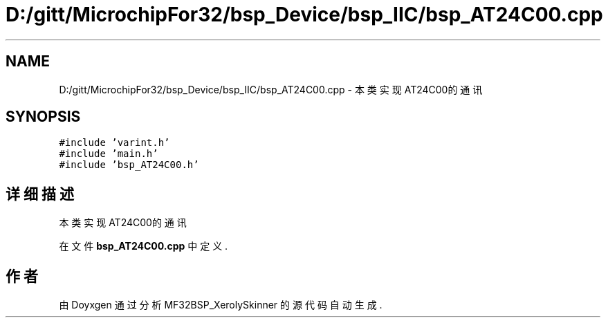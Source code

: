 .TH "D:/gitt/MicrochipFor32/bsp_Device/bsp_IIC/bsp_AT24C00.cpp" 3 "2022年 十一月 27日 星期日" "Version 2.0.0" "MF32BSP_XerolySkinner" \" -*- nroff -*-
.ad l
.nh
.SH NAME
D:/gitt/MicrochipFor32/bsp_Device/bsp_IIC/bsp_AT24C00.cpp \- 本类实现AT24C00的通讯  

.SH SYNOPSIS
.br
.PP
\fC#include 'varint\&.h'\fP
.br
\fC#include 'main\&.h'\fP
.br
\fC#include 'bsp_AT24C00\&.h'\fP
.br

.SH "详细描述"
.PP 
本类实现AT24C00的通讯 


.PP
在文件 \fBbsp_AT24C00\&.cpp\fP 中定义\&.
.SH "作者"
.PP 
由 Doyxgen 通过分析 MF32BSP_XerolySkinner 的 源代码自动生成\&.
